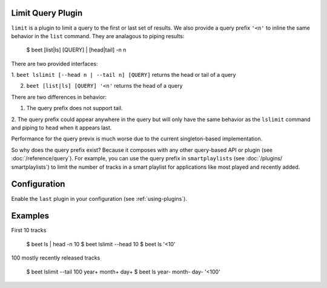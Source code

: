 Limit Query Plugin
==================

``limit`` is a plugin to limit a query to the first or last set of 
results. We also provide a query prefix ``'<n'`` to inline the same 
behavior in the ``list`` command. They are analagous to piping results: 

    $ beet [list|ls] [QUERY] | [head|tail] -n n

There are two provided interfaces:

1. ``beet lslimit [--head n | --tail n] [QUERY]`` returns the head or 
tail of a query

2. ``beet [list|ls] [QUERY] '<n'`` returns the head of a query

There are two differences in behavior: 

1. The query prefix does not support tail.

2. The query prefix could appear anywhere in the query but will only 
have the same behavior as the ``lslimit`` command and piping to ``head`` 
when it appears last.

Performance for the query previx is much worse due to the current  
singleton-based implementation. 

So why does the query prefix exist? Because it composes with any other 
query-based API or plugin (see :doc:`/reference/query`). For example, 
you can use the query prefix in ``smartplaylists`` (see :doc:`/plugins/
smartplaylists`) to limit the number of tracks in a smart playlist for 
applications like most played and recently added.

Configuration
=============

Enable the ``last`` plugin in your configuration (see 
:ref:`using-plugins`).

Examples
========

First 10 tracks

    $ beet ls | head -n 10
    $ beet lslimit --head 10
    $ beet ls '<10'

100 mostly recently released tracks

    $ beet lslimit --tail 100 year+ month+ day+
    $ beet ls year- month- day- '<100'
